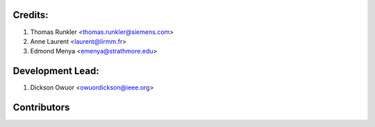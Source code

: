 Credits:
--------
1. Thomas Runkler <thomas.runkler@siemens.com>
2. Anne Laurent <laurent@lirmm.fr>
3. Edmond Menya <emenya@strathmore.edu>

Development Lead:
-----------------
1. Dickson Owuor <owuordickson@ieee.org>

Contributors
------------

